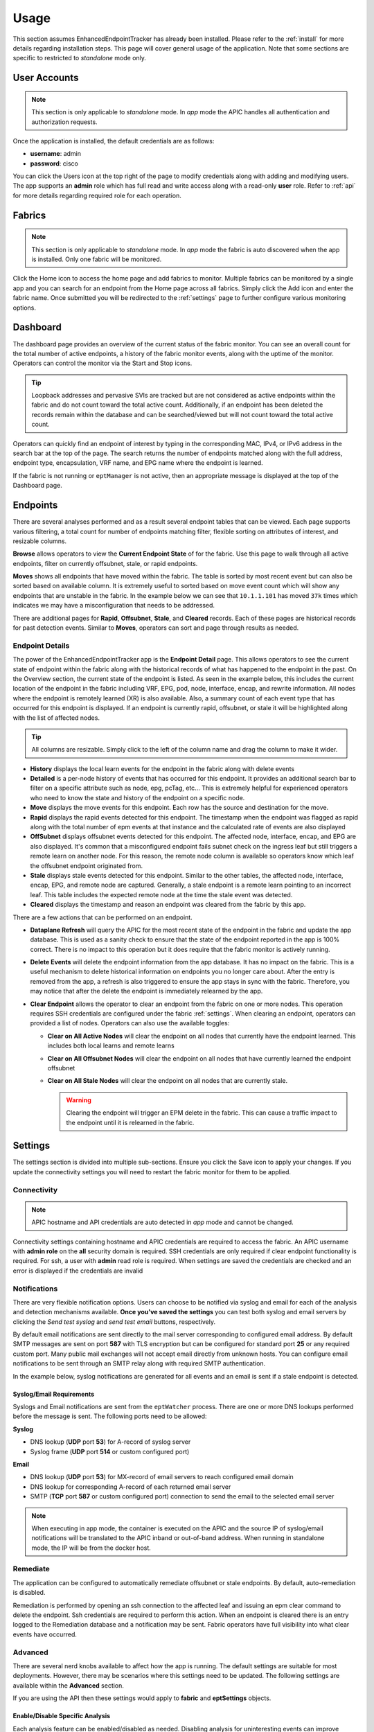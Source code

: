 .. _usage:

Usage
=====

This section assumes EnhancedEndpointTracker has already been installed. Please refer to the 
:ref:`install` for more details regarding installation steps. This page will cover general usage of 
the application.  Note that some sections are specific to restricted to `standalone` mode only.

User Accounts
-------------

.. note:: This section is only applicable to `standalone` mode. In `app` mode the APIC handles all 
          authentication and authorization requests.

Once the application is installed, the default credentials are as follows:

* **username**: admin
* **password**: cisco

You can click the Users |users-icon| icon at the top right of the page to modify credentials along 
with adding and modifying users. The app supports an **admin** role which has full read and write 
access along with a read-only **user** role. Refer to :ref:`api` for more details regarding required 
role for each operation.

Fabrics
-------

.. note:: This section is only applicable to `standalone` mode. In `app` mode the fabric is auto 
          discovered when the app is installed. Only one fabric will be monitored.

Click the Home |home-icon| icon to access the home page and add fabrics to monitor. Multiple fabrics 
can be monitored by a single app and you can search for an endpoint from the Home page across all 
fabrics.  Simply click the Add icon and enter the fabric name. Once submitted you will be 
redirected to the :ref:`settings` page to further configure various monitoring options.

|standalone-add-fabric|

.. |standalone-add-fabric| image:: imgs/standalone-add-fabric.png
   :align: middle

.. |users-icon| image:: imgs/users-icon.png
   :align: middle
   :width: 30

.. |home-icon| image:: imgs/home-icon.png
   :align: middle
   :width: 30


.. _dashboard:

Dashboard
---------

The dashboard page provides an overview of the current status of the fabric monitor. You can see an
overall count for the total number of active endpoints, a history of the fabric monitor events,
along with the uptime of the monitor. Operators can control the monitor via the Start |start-icon|
and Stop |stop-icon| icons.

.. tip:: Loopback addresses and pervasive SVIs are tracked but are not considered as active
         endpoints within the fabric and do not count toward the total active count. Additionally,
         if an endpoint has been deleted the records remain within the database and can be
         searched/viewed but will not count toward the total active count.

|fabric-dashboard|

Operators can quickly find an endpoint of interest by typing in the corresponding MAC, IPv4, or IPv6
address in the search bar at the top of the page. The search returns the number of endpoints matched
along with the full address, endpoint type, encapsulation, VRF name, and EPG name where the endpoint
is learned.

|fabric-typeahead-endpoint-search|

If the fabric is not running or ``eptManager`` is not active, then an appropriate message is
displayed at the top of the Dashboard page.

.. |start-icon| image:: imgs/start-icon.png
   :align: middle
   :width: 30

.. |stop-icon| image:: imgs/stop-icon.png
   :align: middle
   :width: 30

.. |fabric-dashboard| image:: imgs/fabric-dashboard.png
   :align: middle

.. |fabric-typeahead-endpoint-search| image:: imgs/fabric-typeahead-endpoint-search.png
   :align: middle

.. _endpoints:

Endpoints
---------

There are several analyses performed and as a result several endpoint tables that can be viewed.
Each page supports various filtering, a total count for number of endpoints matching filter,
flexible sorting on attributes of interest, and resizable columns.

|fabric-endpoint-pages|

**Browse** allows operators to view the **Current Endpoint State** of for the fabric. Use this page
to walk through all active endpoints, filter on currently offsubnet, stale, or rapid endpoints.

**Moves** shows all endpoints that have moved within the fabric. The table is sorted by most recent
event but can also be sorted based on available column.  It is extremely useful to sorted based on
move event count which will show any endpoints that are unstable in the fabric. In the example below
we can see that ``10.1.1.101`` has moved ``37k`` times which indicates we may have
a misconfiguration that needs to be addressed. 

|fabric-endpoint-moves-page|

There are additional pages for **Rapid**, **Offsubnet**, **Stale**, and **Cleared** records. Each of
these pages are historical records for past detection events. Similar to **Moves**, operators can
sort and page through results as needed.

.. |fabric-endpoint-pages| image:: imgs/fabric-endpoint-pages.png
   :align: middle

.. |fabric-endpoint-moves-page| image:: imgs/fabric-endpoint-moves-page.png
   :align: middle

Endpoint Details
^^^^^^^^^^^^^^^^

The power of the EnhancedEndpointTracker app is the **Endpoint Detail** page. This allows operators
to see the current state of endpoint within the fabric along with the historical records of what has
happened to the endpoint in the past. On the Overview section, the current state of the endpoint is
listed.  As seen in the example below, this includes the current location of the endpoint in the
fabric including VRF, EPG, pod, node, interface, encap, and rewrite information. All nodes where the
endpoint is remotely learned (XR) is also available.  Also, a summary count of each event type that
has occurred for this endpoint is displayed. If an endpoint is currently rapid, offsubnet, or stale
it will be highlighted along with the list of affected nodes.

|fabric-endpoint-detail|

.. tip:: All columns are resizable. Simply click to the left of the column name and drag the column
         to make it wider.

* **History** displays the local learn events for the endpoint in the fabric along with delete
  events

* **Detailed** is a per-node history of events that has occurred for this endpoint. It provides an
  additional search bar to filter on a specific attribute such as node, epg, pcTag, etc... This is
  extremely helpful for experienced operators who need to know the state and history of the endpoint 
  on a specific node.

* **Move** displays the move events for this endpoint. Each row has the source and destination for
  the move. 

* **Rapid** displays the rapid events detected for this endpoint. The timestamp when the endpoint
  was flagged as rapid along with the total number of epm events at that instance and the calculated
  rate of events are also displayed

* **OffSubnet** displays offsubnet events detected for this endpoint. The affected node, interface,
  encap, and EPG are also displayed. It's common that a misconfigured endpoint fails subnet check on
  the ingress leaf but still triggers a remote learn on another node. For this reason, the remote
  node column is available so operators know which leaf the offsubnet endpoint originated from.

* **Stale** displays stale events detected for this endpoint. Similar to the other tables, the
  affected node, interface, encap, EPG, and remote node are captured. Generally, a stale endpoint is
  a remote learn pointing to an incorrect leaf.  This table includes the expected remote node at the
  time the stale event was detected.

* **Cleared** displays the timestamp and reason an endpoint was cleared from the fabric by this app.

There are a few actions that can be performed on an endpoint.

|fabric-endpoint-actions|

* **Dataplane Refresh** will query the APIC for the most recent state of the endpoint in the fabric
  and update the app database. This is used as a sanity check to ensure that the state of the
  endpoint reported in the app is 100% correct. There is no impact to this operation but it does
  require that the fabric monitor is actively running.

* **Delete Events** will delete the endpoint information from the app database. It has no impact on
  the fabric. This is a useful mechanism to delete historical information on endpoints you no longer
  care about. After the entry is removed from the app, a refresh is also triggered to ensure the app
  stays in sync with the fabric. Therefore, you may notice that after the delete the endpoint is
  immediately relearned by the app.

* **Clear Endpoint** allows the operator to clear an endpoint from the fabric on one or more nodes.
  This operation requires SSH credentials are configured under the fabric :ref:`settings`. When
  clearing an endpoint, operators can provided a list of nodes. Operators can also use the available
  toggles:

  * **Clear on All Active Nodes** will clear the endpoint on all nodes that currently have the
    endpoint learned. This includes both local learns and remote learns

  * **Clear on All Offsubnet Nodes** will clear the endpoint on all nodes that have currently
    learned the endpoint offsubnet

  * **Clear on All Stale Nodes** will clear the endpoint on all nodes that are currently stale.

    .. warning:: Clearing the endpoint will trigger an EPM delete in the fabric. This can cause a 
                 traffic impact to the endpoint until it is relearned in the fabric. 

  |clear-fabric-endpoint|


.. |fabric-endpoint-detail| image:: imgs/fabric-endpoint-detail.png
   :align: middle

.. |fabric-endpoint-actions| image:: imgs/fabric-endpoint-actions.png
   :align: middle

.. |clear-fabric-endpoint| image:: imgs/clear-fabric-endpoint.png
   :align: middle

.. _settings:

Settings
--------

The settings section is divided into multiple sub-sections. Ensure you click the Save |save-icon| 
icon to apply your changes.  If you update the connectivity settings you will need to restart the 
fabric monitor for them to be applied.

.. |save-icon| image:: imgs/save-icon.png
   :align: middle
   :width: 30

Connectivity
^^^^^^^^^^^^

.. note:: APIC hostname and API credentials are auto detected in `app` mode and cannot be changed.

Connectivity settings containing hostname and APIC credentials are required to access the fabric. An 
APIC username with **admin role** on the **all** security domain is required. SSH credentials are 
only required if clear endpoint functionality is required.  For ssh, a user with **admin** read 
role is required. When settings are saved the credentials are checked and an error is displayed if 
the credentials are invalid

|fabric-settings-connectivity|

.. |fabric-settings-connectivity| image:: imgs/fabric-settings-connectivity.png
   :align: middle

Notifications
^^^^^^^^^^^^^

There are very flexible notification options. Users can choose to be notified via syslog and email 
for each of the analysis and detection mechanisms available. **Once you've saved the settings** you 
can test both syslog and email servers by clicking the *Send test syslog* and *send test email* 
buttons, respectively. 

By default email notifications are sent directly to the mail server corresponding to configured
email address. By default SMTP messages are sent on port **587** with TLS encryption but can be
configured for standard port **25** or any required custom port. Many public mail exchanges will
not accept email directly from unknown hosts. You can configure email notifications to be sent
through an SMTP relay along with required SMTP authentication.

In the example below, syslog notifications are generated for all events and an email is sent if a 
stale endpoint is detected.

|fabric-settings-notifications|

Syslog/Email Requirements
~~~~~~~~~~~~~~~~~~~~~~~~~

Syslogs and Email notifications are sent from the ``eptWatcher`` process. There are one or more 
DNS lookups performed before the message is sent. The following ports need to be allowed:

**Syslog**

* DNS lookup (**UDP** port **53**) for A-record of syslog server
* Syslog frame (**UDP** port **514** or custom configured port)

**Email**

* DNS lookup (**UDP** port **53**) for MX-record of email servers to reach configured email domain
* DNS lookup for corresponding A-record of each returned email server
* SMTP (**TCP** port **587** or custom configured port) connection to send the email to the selected 
  email server

.. note:: When executing in app mode, the container is executed on the APIC and the source IP of 
          syslog/email notifications will be translated to the APIC inband or out-of-band address. 
          When running in standalone mode, the IP will be from the docker host.

.. |fabric-settings-notifications| image:: imgs/fabric-settings-notifications.png
   :align: middle


Remediate
^^^^^^^^^

The application can be configured to automatically remediate offsubnet or stale endpoints. By 
default, auto-remediation is disabled.  

Remediation is performed by opening an ssh connection to the affected leaf and issuing an epm clear 
command to delete the endpoint.  Ssh credentials are required to perform this action. When an 
endpoint is cleared there is an entry logged to the Remediation database and a notification may be 
sent.  Fabric operators have full visibility into what clear events have occurred.

|fabric-settings-remediate|

.. |fabric-settings-remediate| image:: imgs/fabric-settings-remediate.png
   :align: middle

Advanced
^^^^^^^^

There are several nerd knobs available to affect how the app is running. The default settings are 
suitable for most deployments. However, there may be scenarios where this settings need to be 
updated.  The following settings are available within the **Advanced** section. 

If you are using the API then these settings would apply to **fabric** and **eptSettings** objects.

|fabric-settings-advanced|

Enable/Disable Specific Analysis
~~~~~~~~~~~~~~~~~~~~~~~~~~~~~~~~

Each analysis feature can be enabled/disabled as needed. Disabling analysis for uninteresting events 
can improve worker efficiency. The following analysis is available:

* **Move** tracks move events within the fabric. When a move is detected, an event is added to the 
  **eptMove** table and an optional notification is sent.

* **Offsubnet** analysis keeps track of all configured fvSubnet/fvIpAttr objects in the fabric and 
  corresponding mapping to fvAEPg/fvBD. When an IP learn occurs, the vrf VNID and pcTag from the 
  endpoint are used to derive the originating EPG and corresponding BD. The IP is checked against 
  all subnets configured for that BD and if it doesn't match it the endpoint is flagged as 
  offsubnet. This mechanism can be used for both local (PL/VL) learns along with remove (XR) learns.
  When an offsubnet endpoint is detected, an event is added to the **eptOffsubnet** table and the
  **is_offsubnet** flag is set for the endpoint in the **eptEndpoint** table.

* **Stale** analysis tracks where in the fabric an endpoint is locally learned. When a new learn is 
  seen on a node, it is cross referenced to where it is expected to be learned. If the learn does 
  not point to the expected leaf (or leaf-pair in the case of vPC) then the endpoint is flagged as 
  stale. Note, stale analysis also includes the appropriate logic to handle bounce/bounce-to-proxy 
  scenarios. When a stale endpoint is detected, an event is added to the **eptStale** table and the
  **is_stale** flag is set for the endpoint in the **eptEndpoint** table.

* **Rapid** analysis is a mechanism that counts the number of events received across all nodes for 
  a single endpoint. If the number of events per minute exceed the configured threshold, then the 
  endpoint is flagged as rapid and further events from this endpoint are ignored until the rapid 
  hold-down timer have expired. Rapid analysis helps operators quickly determine if an endpoint is 
  unstable in the fabric.  Additionally, it protects the app from processing excessive events from 
  an unstable endpoint. When a rapid endpoint is detected, an event is added to the **eptRapid** 
  table and the **is_rapid** flag is set for the endpoint in the **eptEndpoint** table.


Event Count
~~~~~~~~~~~

Fabric monitor events (i.e., starting and stopping the monitor) are wrapped at a configurable count. 
Endpoint events are also wrapped within the database. Some events, such as local endpoint history 
and endpoint moves, are wrapped per endpoint. Other events, such as offsubnet and stale events, are 
wrapped per node and per endpoint. Users can set the following thresholds:

* **Max Fabric Monitor Events** the maximum number of fabric monitor events to keep. If the
  threshold is exceeded then older events are discarded.

* **Max Endpoint Events** the maximum number of endpoint events to keep. This applies to several 
  endpoint tables such as **eptEndpoint**, **eptMove**, and **eptRapid**.
 
* **Max Per-Node Endpoint Events** the maximum number of per-node endpoint events to keep. This 
  applies to all endpoint tables that are keyed per node. This includes **eptHistory**, 
  **eptOffsubnet**, **eptStale**, and **eptRemediate**.


Rapid Endpoint Paramaters
~~~~~~~~~~~~~~~~~~~~~~~~~

It is helpful be notified when an endpoint is creating a high number of events. This often indicates 
that the endpoint is unstable. When a endpoint is flagged as rapid, analysis is temporarily disabled 
for that endpoint and notifications are sent. Endpoints events are counted across all nodes and a 
rate of events per minute is calculated at regular intervals. When the configured threshold of 
events per minute is exceeded, the endpoint is flagged as rapid and analysis is disabled for the 
holdtime. If refresh is enabled, an API refresh request is sent to determine the current state of 
the endpoint after it is no longer marked as rapid.

* **Rapid Event Threshold** number of events per minute before an endpoint is marked as rapid.

* **Rapid Holdtime** is the number of seconds to ignore new events from an endpoint marked as rapid.

* **Rapid Refresh**, when an endpoint is no longer rapid the state of db is out of sync from the
  fabric. When endabled, a refresh is triggered to determine the current state of the previously
  rapid endpoint.


Stale Analysis
~~~~~~~~~~~~~~

When stale analysis is enabled, there are a few events that user may not wish to be treated as a 
stale event. A stale endpoint is generally a remote learn (XR) pointing to a leaf where the endpoint 
is no longer local. If the endpoint is no longer local in the fabric and the XR entry still exists 
on a node in the fabric, then the 'stale-no-local' logic is applied. If the endpoint is local on 
multiple nodes at the same time, then the last local node is assumed to be the correct entry and 
the 'stale-multiple-local' logic is applied. Note, this logic does not apply to vpc-attached 
endpoints which are expected to be learned on both nodes within the vpc.

* **Stale-no-local** enable stale-no-local detection
* **Stale-multiple-local** enable stale-multiple-local detection


Startup Event Queueing
~~~~~~~~~~~~~~~~~~~~~~

This app heavily leverages subscriptions for keeping the app db in sync with the APIC. When the
fabric monitor is started it needs to build the initial db state and setup appropriate MO
subscriptions. It is possible that changes are occurring during the initial build. To capture these
events, the subscriptions are started before the MO builds. After the build completes, any event
received is then analyzed.The number of events queued is dependent on the rate of events and the 
build time. It may be desirable to ignore the events during initialization, in which case queue 
events can be disabled.

* **Queue initial events** enables queueing of all standard MO events during build
* **Queue initial endpoint events** enables queuing of all EPM events during endpoint build

Subscription Heartbeats
~~~~~~~~~~~~~~~~~~~~~~~

The subscription process monitors the health of the websocket and manages login token and 
subscription refreshes. It also polls the APIC at a regular interval to ensure that the nginx
process is reachable and responsive. There is a query sent with a **hearbeat timeout** once per 
**heartbeat interval**. If there are consecutive heartbeat failures, up to the configured 
**heartbeat retry** count, then the APIC is marked as unreachable and the subscription process will
restart. Set the **heartbeat interval** to 0 to disable heartbeat functionality. 

.. note:: The fabric monitor needs to be restarted for heartbeat settings to take affect.

* **Heartbeat Retries** maximum number of successive heartbeat failures before APIC connection is
  declared unusable and subscription thread is closed

* **Heartbeat Interval** interval in seconds to perform heartbeat query to ensure APIC connection 
  is available and responsive. Set to 0 to disable heartbeat.

* **Heartbeat Timeout** timeout in seconds for a single heartbeat query to complete


Session Handling
~~~~~~~~~~~~~~~~

By default the APIC session is gracefully restarted based on the aaaLogin maximumLifetimeSeconds 
attribute. Users can override the session timeout to a value lower than the aaaLogin lifetime by 
setting a limit on the session time. 
Starting in ACI 4.0, the refresh time is configurable up to the maximum lifetime of the subscription. 
Increasing the refresh time reduces the number of queries sent to the APIC. This can be done by 
setting the Refresh Time. All nodes in the fabric must be running 4.0 or above else refresh time is 
limited to 60 seconds.


.. note:: The fabric monitor needs to be restarted for session settings to take affect.

* **Session Timeout** maximum time in seconds before new login and websocket is started for APIC
  session
* **Subscription Refresh Time** time in seconds between subscription refreshes.

.. |fabric-settings-advanced| image:: imgs/fabric-settings-advanced.png
   :align: middle




